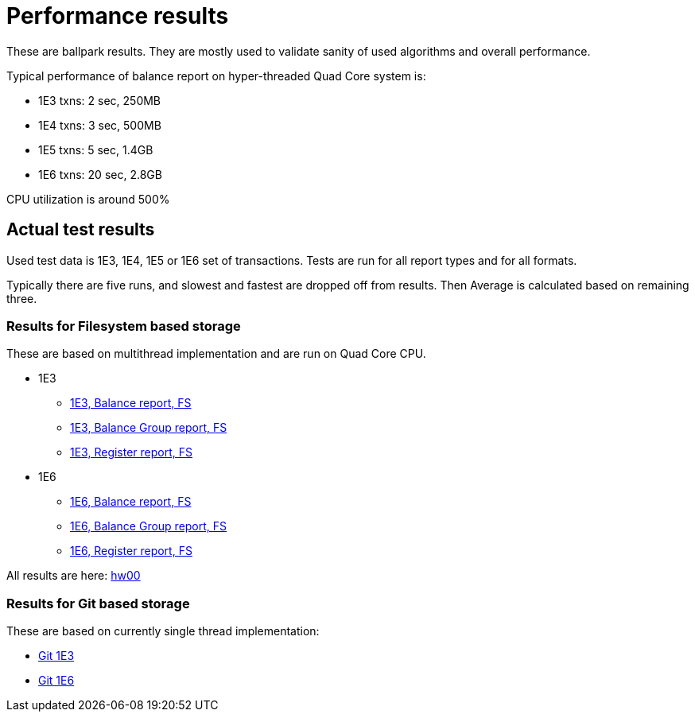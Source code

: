 = Performance results

These are ballpark results. They are mostly used to validate sanity of used 
algorithms and overall performance.

Typical performance of balance report on hyper-threaded Quad Core system is:

 * 1E3 txns:  2 sec, 250MB
 * 1E4 txns:  3 sec, 500MB
 * 1E5 txns:  5 sec, 1.4GB
 * 1E6 txns: 20 sec, 2.8GB 

CPU utilization is around 500%

== Actual test results

Used test data is 1E3, 1E4, 1E5 or 1E6 set of transactions. Tests are run for all 
report types and for all formats.
 
Typically there are five runs, and slowest and fastest are dropped off from results.
Then Average is calculated based on remaining three.

=== Results for Filesystem based storage 

These are based on multithread implementation and are run on Quad Core CPU.

 * 1E3
 ** link:./hw00/0.7.0-next-perf-fs-1E3-balance-txt.txt[1E3, Balance report, FS]
 ** link:./hw00/0.7.0-next-perf-fs-1E3-balance-group-txt.txt[1E3, Balance Group report, FS]
 ** link:./hw00/0.7.0-next-perf-fs-1E3-register-txt.txt[1E3, Register report, FS]
 * 1E6 
 ** link:./hw00/0.7.0-next-perf-fs-1E6-balance-txt.txt[1E6, Balance report, FS]
 ** link:./hw00/0.7.0-next-perf-fs-1E6-balance-group-txt.txt[1E6, Balance Group report, FS]
 ** link:./hw00/0.7.0-next-perf-fs-1E6-register-txt.txt[1E6, Register report, FS]

All results are here: link:./hw00/[hw00]

=== Results for Git based storage

These are based on currently single thread implementation:

 * link:./hw01/perf-git-1e3.txt[Git 1E3]
 * link:./hw01/perf-git-1e6.txt[Git 1E6]

